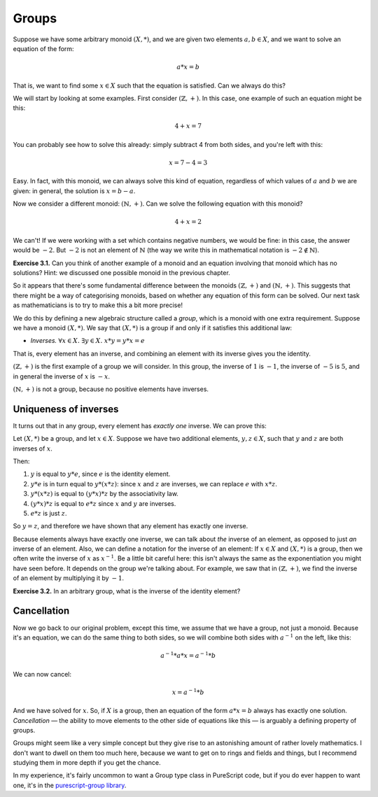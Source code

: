 Groups
======

Suppose we have some arbitrary monoid :math:`(X, *)`, and we are given two
elements :math:`a, b \in X`, and we want to solve an equation of the form:

.. math::
  a * x = b

That is, we want to find some :math:`x \in X` such that the equation is
satisfied. Can we always do this?

We will start by looking at some examples. First consider :math:`(\mathbb{Z},
+)`. In this case, one example of such an equation might be this:

.. math::
  4 + x = 7

You can probably see how to solve this already: simply subtract 4 from both
sides, and you're left with this:

.. math::
  x = 7 - 4 = 3

Easy. In fact, with this monoid, we can always solve this kind of equation,
regardless of which values of :math:`a` and :math:`b` we are given: in general,
the solution is :math:`x = b - a`.

Now we consider a different monoid: :math:`(\mathbb{N}, +)`. Can we solve the
following equation with this monoid?

.. math::
  4 + x = 2

We can't! If we were working with a set which contains negative numbers, we
would be fine: in this case, the answer would be :math:`-2`. But :math:`-2` is
not an element of :math:`\mathbb{N}` (the way we write this in
mathematical notation is :math:`-2 \notin \mathbb{N}`).

**Exercise 3.1.** Can you think of another example of a monoid and an equation
involving that monoid which has no solutions? Hint: we discussed one possible
monoid in the previous chapter.

So it appears that there's some fundamental difference between
the monoids :math:`(\mathbb{Z}, +)` and :math:`(\mathbb{N}, +)`. This suggests
that there might be a way of categorising monoids, based on whether any
equation of this form can be solved. Our next task as mathematicians is to try
to make this a bit more precise!

We do this by defining a new algebraic structure called a *group*, which is a
monoid with one extra requirement. Suppose we have a monoid :math:`(X, *)`. We
say that :math:`(X, *)` is a group if and only if it satisfies this additional
law:

* *Inverses.* :math:`\forall x \in X.\; \exists y \in X.\; x * y = y * x = e`

That is, every element has an inverse, and combining an element with its
inverse gives you the identity.

:math:`(\mathbb{Z}, +)` is the first example of a group we will consider. In
this group, the inverse of :math:`1` is :math:`-1`, the inverse of :math:`-5`
is :math:`5`, and in general the inverse of :math:`x` is :math:`-x`.

:math:`(\mathbb{N}, +)` is not a group, because no positive elements have
inverses.

Uniqueness of inverses
----------------------

It turns out that in any group, every element has *exactly one* inverse. We can
prove this:

Let :math:`(X, *)` be a group, and let :math:`x \in X`. Suppose we have two
additional elements, :math:`y, z \in X`, such that :math:`y` and :math:`z` are
both inverses of :math:`x`.

Then:

1. :math:`y` is equal to :math:`y * e`, since :math:`e` is the identity
   element.
2. :math:`y * e` is in turn equal to :math:`y * (x * z)`: since :math:`x` and
   :math:`z` are inverses, we can replace :math:`e` with :math:`x * z`.
3. :math:`y * (x * z)` is equal to :math:`(y * x) * z` by the associativity
   law.
4. :math:`(y * x) * z` is equal to :math:`e * z` since :math:`x` and :math:`y`
   are inverses.
5. :math:`e * z` is just :math:`z`.

So :math:`y = z`, and therefore we have shown that any element has exactly one
inverse.

Because elements always have exactly one inverse, we can talk about *the*
inverse of an element, as opposed to just *an* inverse of an element. Also,
we can define a notation for the inverse of an element: If :math:`x \in X` and
:math:`(X, *)` is a group, then we often write the inverse of :math:`x` as
:math:`x^{-1}`. Be a little bit careful here: this isn't always the same as the
exponentiation you might have seen before. It depends on the group we're
talking about. For example, we saw that in :math:`(\mathbb{Z}, +)`,
we find the inverse of an element by multiplying it by :math:`-1`.

**Exercise 3.2.** In an arbitrary group, what is the inverse of the identity element?

Cancellation
------------

Now we go back to our original problem, except this time, we assume that
we have a group, not just a monoid. Because it's an equation, we can do the
same thing to both sides, so we will combine both sides with :math:`a^{-1}` on
the left, like this:

.. math::
  a^{-1} * a * x = a^{-1} * b

We can now cancel:

.. math::
  x = a^{-1} * b

And we have solved for :math:`x`. So, if :math:`X` is a group, then an equation
of the form :math:`a * x = b` always has exactly one solution. *Cancellation* —
the ability to move elements to the other side of equations like this — is
arguably a defining property of groups.

Groups might seem like a very simple concept but they give rise to an
astonishing amount of rather lovely mathematics. I don't want to dwell on them
too much here, because we want to get on to rings and fields and things, but
I recommend studying them in more depth if you get the chance.

In my experience, it's fairly uncommon to want a Group type class in PureScript
code, but if you do ever happen to want one, it's in the `purescript-group
library <https://pursuit.purescript.org/packages/purescript-group>`_.
